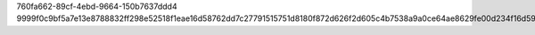 760fa662-89cf-4ebd-9664-150b7637ddd4
9999f0c9bf5a7e13e8788832ff298e52518f1eae16d58762dd7c27791515751d8180f872d626f2d605c4b7538a9a0ce64ae8629fe00d234f16d5924d44a512f2
